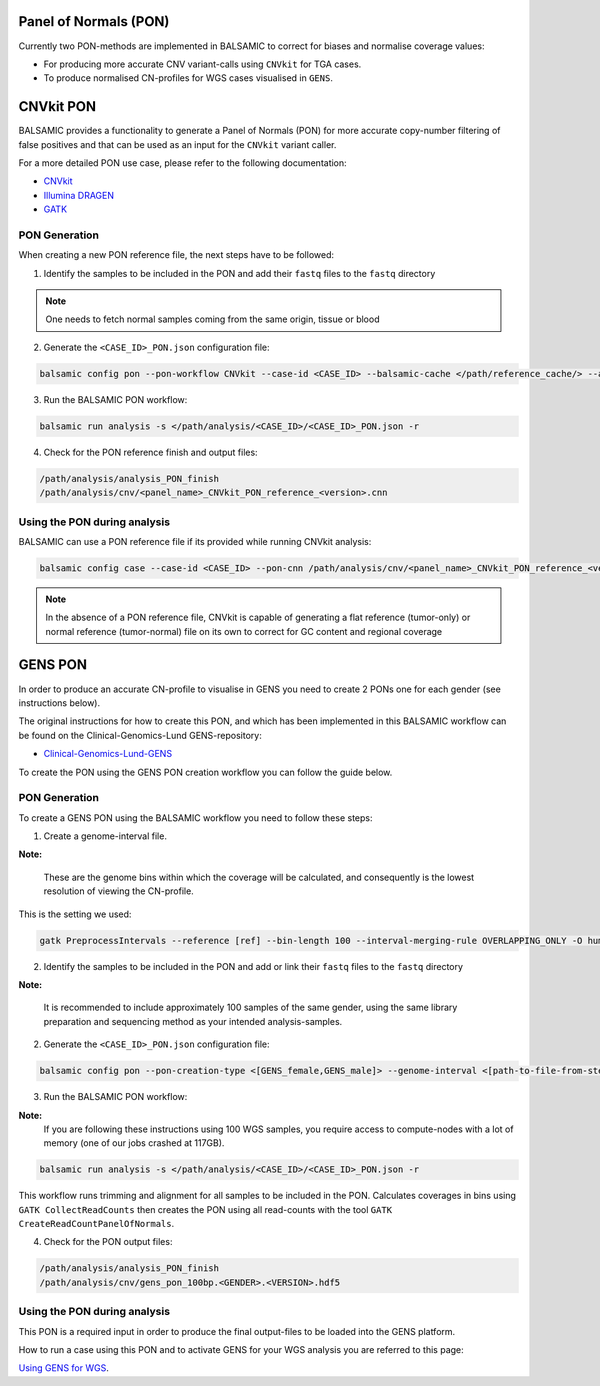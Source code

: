 Panel of Normals (PON)
======================

Currently two PON-methods are implemented in BALSAMIC to correct for biases and normalise coverage values:

- For producing more accurate CNV variant-calls using ``CNVkit`` for TGA cases.

- To produce normalised CN-profiles for WGS cases visualised in ``GENS``.


CNVkit PON
======================

BALSAMIC provides a functionality to generate a Panel of Normals (PON) for more accurate copy-number filtering of false positives and that can be used as an input for the ``CNVkit`` variant caller.

For a more detailed PON use case, please refer to the following documentation:

- `CNVkit`_
- `Illumina DRAGEN`_
- `GATK`_

.. _CNVkit: https://cnvkit.readthedocs.io/en/stable/pipeline.html#paired-or-pooled-normals
.. _Illumina DRAGEN: https://support.illumina.com/content/dam/illumina-support/help/Illumina_DRAGEN_Bio_IT_Platform_v3_7_1000000141465/Content/SW/Informatics/Dragen/GPipelineVarCalNorm_fDG.htm
.. _GATK: https://gatk.broadinstitute.org/hc/en-us/articles/360035890631-Panel-of-Normals-PON-

PON Generation
--------------

When creating a new PON reference file, the next steps have to be followed:

1. Identify the samples to be included in the PON and add their ``fastq`` files to the ``fastq`` directory

.. note::

    One needs to fetch normal samples coming from the same origin, tissue or blood

2. Generate the ``<CASE_ID>_PON.json`` configuration file:

.. code-block::

    balsamic config pon --pon-workflow CNVkit --case-id <CASE_ID> --balsamic-cache </path/reference_cache/> --analysis-dir </path/analysis/> --fastq-path </path/fastq/> --panel-bed </path/panel.bed>

3. Run the BALSAMIC PON workflow:

.. code-block::

    balsamic run analysis -s </path/analysis/<CASE_ID>/<CASE_ID>_PON.json -r


4. Check for the PON reference finish and output files:

.. code-block::

    /path/analysis/analysis_PON_finish
    /path/analysis/cnv/<panel_name>_CNVkit_PON_reference_<version>.cnn

Using the PON during analysis
-----------------------------

BALSAMIC can use a PON reference file if its provided while running CNVkit analysis:

.. code-block::

    balsamic config case --case-id <CASE_ID> --pon-cnn /path/analysis/cnv/<panel_name>_CNVkit_PON_reference_<version>.cnn --balsamic-cache </path/reference_cache/> --analysis-dir </path/analysis/> --panel-bed </path/panel.bed> --tumor-path </path/tumor.fastq>


.. note::

    In the absence of a PON reference file, CNVkit is capable of generating a flat reference (tumor-only) or normal reference (tumor-normal) file on its own to correct for GC content and regional coverage

GENS PON
======================

In order to produce an accurate CN-profile to visualise in GENS you need to create 2 PONs one for each gender (see instructions below).

The original instructions for how to create this PON, and which has been implemented in this BALSAMIC workflow can be found on the Clinical-Genomics-Lund GENS-repository:

- `Clinical-Genomics-Lund-GENS`_

.. _Clinical-Genomics-Lund-GENS: https://github.com/Clinical-Genomics-Lund/gens

To create the PON using the GENS PON creation workflow you can follow the guide below.

PON Generation
--------------

To create a GENS PON using the BALSAMIC workflow you need to follow these steps:

1. Create a genome-interval file.

**Note:**

    These are the genome bins within which the coverage will be calculated, and consequently is the lowest resolution of viewing the CN-profile.

This is the setting we used:

.. code-block::

    gatk PreprocessIntervals --reference [ref] --bin-length 100 --interval-merging-rule OVERLAPPING_ONLY -O human_g1k_v37_gens_targets_preprocessed_100bp.interval_list


2. Identify the samples to be included in the PON and add or link their ``fastq`` files to the ``fastq`` directory

**Note:**

    It is recommended to include approximately 100 samples of the same gender, using the same library preparation and sequencing method as your intended analysis-samples.

2. Generate the ``<CASE_ID>_PON.json`` configuration file:

.. code-block::

    balsamic config pon --pon-creation-type <[GENS_female,GENS_male]> --genome-interval <[path-to-file-from-step1]> --case-id <CASE_ID> --balsamic-cache </path/reference_cache/> --analysis-dir </path/analysis/> --fastq-path </path/fastq/> --panel-bed </path/panel.bed>

3. Run the BALSAMIC PON workflow:

**Note:**
    If you are following these instructions using 100 WGS samples, you require access to compute-nodes with a lot of memory (one of our jobs crashed at 117GB).

.. code-block::

    balsamic run analysis -s </path/analysis/<CASE_ID>/<CASE_ID>_PON.json -r

This workflow runs trimming and alignment for all samples to be included in the PON. Calculates coverages in bins using ``GATK CollectReadCounts`` then creates the PON using all read-counts with the tool ``GATK CreateReadCountPanelOfNormals``.

4. Check for the PON output files:

.. code-block::

    /path/analysis/analysis_PON_finish
    /path/analysis/cnv/gens_pon_100bp.<GENDER>.<VERSION>.hdf5

Using the PON during analysis
-----------------------------

This PON is a required input in order to produce the final output-files to be loaded into the GENS platform.

How to run a case using this PON and to activate GENS for your WGS analysis you are referred to this page:

`Using GENS for WGS <https://balsamic.readthedocs.io/en/latest/balsamic_sv_cnv.html>`_.